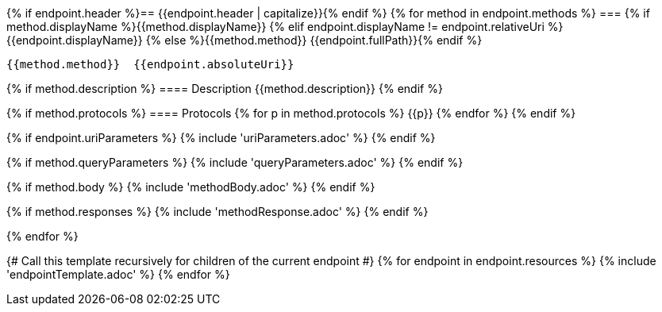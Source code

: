 {% if endpoint.header %}== {{endpoint.header | capitalize}}{% endif %}
{% for method in endpoint.methods %}
=== {% if method.displayName %}{{method.displayName}}
{% elif endpoint.displayName != endpoint.relativeUri %}{{endpoint.displayName}}
{% else %}{{method.method}} {{endpoint.fullPath}}{% endif %}

[source, http]
----
{{method.method}}  {{endpoint.absoluteUri}}
----
{% if method.description %}
==== Description
{{method.description}}
{% endif %}

{% if method.protocols %}
==== Protocols
{% for p in method.protocols %}
{{p}}
{% endfor %}
{% endif %}

{% if endpoint.uriParameters %}
{% include 'uriParameters.adoc' %}
{% endif %}

{% if method.queryParameters %}
{% include 'queryParameters.adoc' %}
{% endif %}

{% if method.body %}
{% include 'methodBody.adoc' %}
{% endif %}

{% if method.responses %}
{% include 'methodResponse.adoc' %}
{% endif %}

<<<

{% endfor %}

{# Call this template recursively for children of the current endpoint #}
{% for endpoint in endpoint.resources %}
{% include 'endpointTemplate.adoc' %}
{% endfor %}
